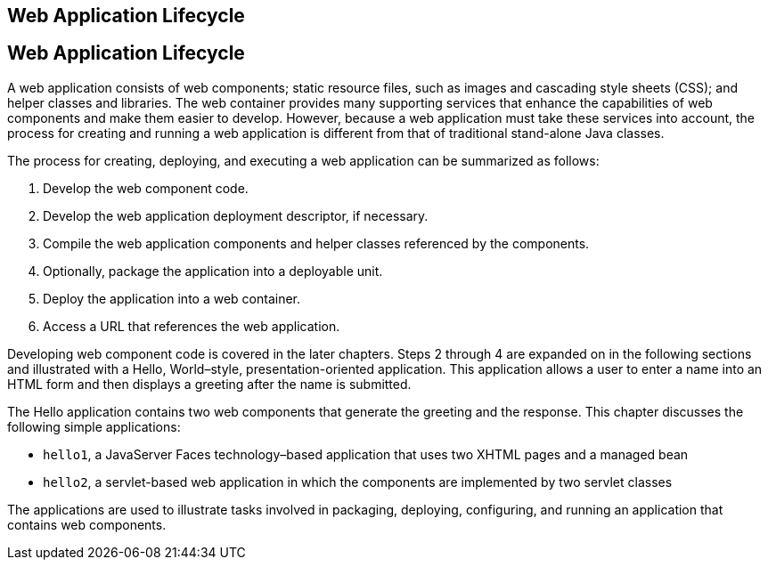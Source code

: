 ## Web Application Lifecycle


[[BNADU]][[web-application-lifecycle]]

Web Application Lifecycle
-------------------------

A web application consists of web components; static resource files,
such as images and cascading style sheets (CSS); and helper classes and
libraries. The web container provides many supporting services that
enhance the capabilities of web components and make them easier to
develop. However, because a web application must take these services
into account, the process for creating and running a web application is
different from that of traditional stand-alone Java classes.

The process for creating, deploying, and executing a web application can
be summarized as follows:

1.  Develop the web component code.
2.  Develop the web application deployment descriptor, if necessary.
3.  Compile the web application components and helper classes referenced
by the components.
4.  Optionally, package the application into a deployable unit.
5.  Deploy the application into a web container.
6.  Access a URL that references the web application.

Developing web component code is covered in the later chapters. Steps 2
through 4 are expanded on in the following sections and illustrated with
a Hello, World–style, presentation-oriented application. This
application allows a user to enter a name into an HTML form and then
displays a greeting after the name is submitted.

The Hello application contains two web components that generate the
greeting and the response. This chapter discusses the following simple
applications:

* `hello1`, a JavaServer Faces technology–based application that uses
two XHTML pages and a managed bean
* `hello2`, a servlet-based web application in which the components are
implemented by two servlet classes

The applications are used to illustrate tasks involved in packaging,
deploying, configuring, and running an application that contains web
components.


